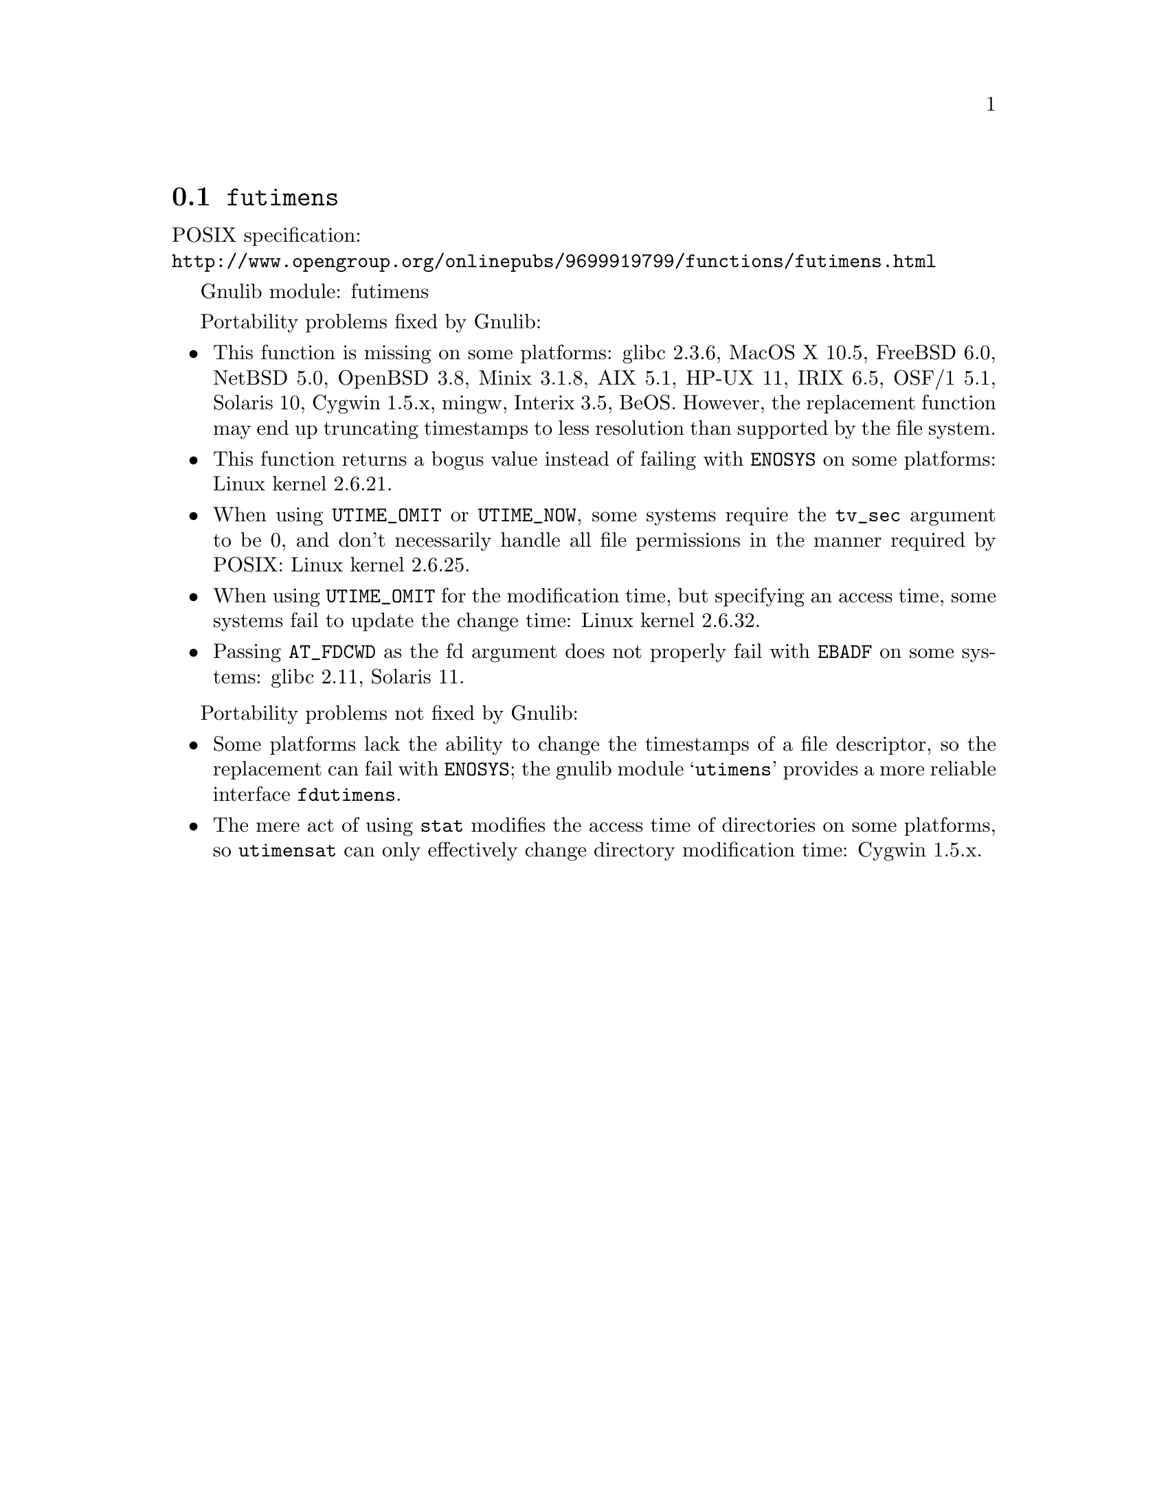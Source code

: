 @node futimens
@section @code{futimens}
@findex futimens

POSIX specification:@* @url{http://www.opengroup.org/onlinepubs/9699919799/functions/futimens.html}

Gnulib module: futimens

Portability problems fixed by Gnulib:
@itemize
@item
This function is missing on some platforms:
glibc 2.3.6, MacOS X 10.5, FreeBSD 6.0, NetBSD 5.0, OpenBSD 3.8, Minix 3.1.8,
AIX 5.1, HP-UX 11, IRIX 6.5, OSF/1 5.1, Solaris 10, Cygwin 1.5.x, mingw,
Interix 3.5, BeOS.
However, the replacement function may end up truncating timestamps to
less resolution than supported by the file system.
@item
This function returns a bogus value instead of failing with
@code{ENOSYS} on some platforms:
Linux kernel 2.6.21.
@item
When using @code{UTIME_OMIT} or @code{UTIME_NOW}, some systems require
the @code{tv_sec} argument to be 0, and don't necessarily handle all
file permissions in the manner required by POSIX:
Linux kernel 2.6.25.
@item
When using @code{UTIME_OMIT} for the modification time, but specifying
an access time, some systems fail to update the change time:
Linux kernel 2.6.32.
@item
Passing @code{AT_FDCWD} as the fd argument does not properly fail with
@code{EBADF} on some systems:
glibc 2.11, Solaris 11.
@end itemize

Portability problems not fixed by Gnulib:
@itemize
@item
Some platforms lack the ability to change the timestamps of a file
descriptor, so the replacement can fail with @code{ENOSYS}; the gnulib
module @samp{utimens} provides a more reliable interface @code{fdutimens}.
@item
The mere act of using @code{stat} modifies the access time of
directories on some platforms, so @code{utimensat} can only
effectively change directory modification time:
Cygwin 1.5.x.
@end itemize
